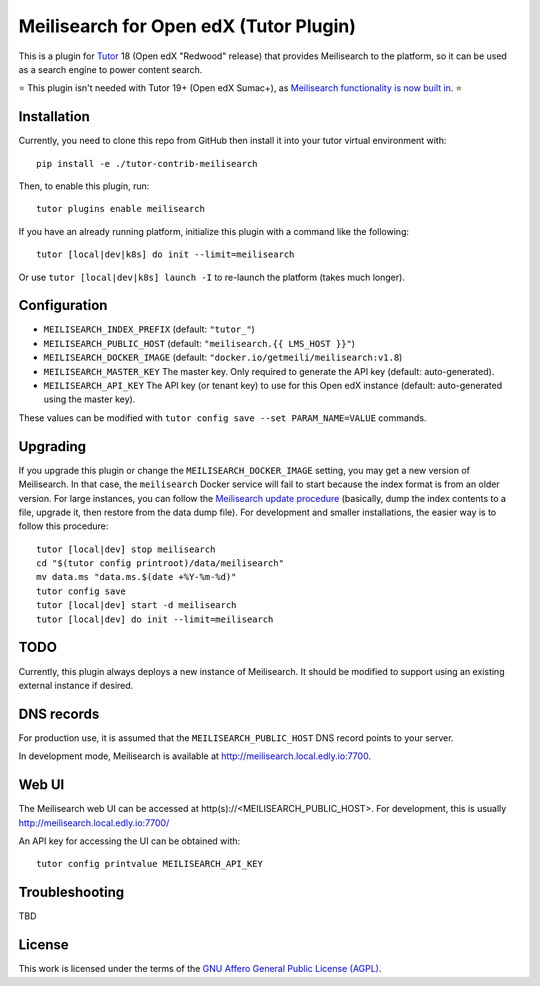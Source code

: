 Meilisearch for Open edX (Tutor Plugin)
=======================================

This is a plugin for `Tutor <https://docs.tutor.edly.io>`_ 18 (Open edX "Redwood" release) that provides Meilisearch to the platform, so it can be used as a search engine to power content search.

⭐️ This plugin isn't needed with Tutor 19+ (Open edX Sumac+), as `Meilisearch functionality is now built in <https://github.com/overhangio/tutor/pull/1141>`_. ⭐️ 

Installation
------------

Currently, you need to clone this repo from GitHub then install it into your tutor virtual environment with::

    pip install -e ./tutor-contrib-meilisearch

Then, to enable this plugin, run::

    tutor plugins enable meilisearch

If you have an already running platform, initialize this plugin with a command like the following::

    tutor [local|dev|k8s] do init --limit=meilisearch

Or use ``tutor [local|dev|k8s] launch -I`` to re-launch the platform (takes much longer).

Configuration
-------------

- ``MEILISEARCH_INDEX_PREFIX`` (default: ``"tutor_"``)
- ``MEILISEARCH_PUBLIC_HOST`` (default: ``"meilisearch.{{ LMS_HOST }}"``)
- ``MEILISEARCH_DOCKER_IMAGE`` (default: ``"docker.io/getmeili/meilisearch:v1.8``)
- ``MEILISEARCH_MASTER_KEY`` The master key. Only required to generate the API key (default: auto-generated).
- ``MEILISEARCH_API_KEY`` The API key (or tenant key) to use for this Open edX instance (default: auto-generated using the master key).

These values can be modified with ``tutor config save --set PARAM_NAME=VALUE`` commands.

Upgrading
---------
If you upgrade this plugin or change the ``MEILISEARCH_DOCKER_IMAGE`` setting, you may get a new version of Meilisearch.
In that case, the ``meilisearch`` Docker service will fail to start because the index format is from an older version.
For large instances, you can follow the `Meilisearch update procedure <https://www.meilisearch.com/docs/learn/update_and_migration/updating#updating-a-self-hosted-meilisearch-instance>`_
(basically, dump the index contents to a file, upgrade it, then restore from the data dump file). For development and
smaller installations, the easier way is to follow this procedure::

    tutor [local|dev] stop meilisearch
    cd "$(tutor config printroot)/data/meilisearch"
    mv data.ms "data.ms.$(date +%Y-%m-%d)"
    tutor config save
    tutor [local|dev] start -d meilisearch
    tutor [local|dev] do init --limit=meilisearch

TODO
----

Currently, this plugin always deploys a new instance of Meilisearch. It should be modified to support using an existing external instance if desired.

DNS records
-----------

For production use, it is assumed that the ``MEILISEARCH_PUBLIC_HOST`` DNS record points to your server.

In development mode, Meilisearch is available at http://meilisearch.local.edly.io:7700.

Web UI
------

The Meilisearch web UI can be accessed at http(s)://<MEILISEARCH_PUBLIC_HOST>. For development, this is usually http://meilisearch.local.edly.io:7700/

An API key for accessing the UI can be obtained with::

  tutor config printvalue MEILISEARCH_API_KEY

Troubleshooting
---------------

TBD

License
-------

This work is licensed under the terms of the `GNU Affero General Public License (AGPL) <https://github.com/open-craft/tutor-contrib-meilisearch/blob/master/LICENSE.txt>`_.
